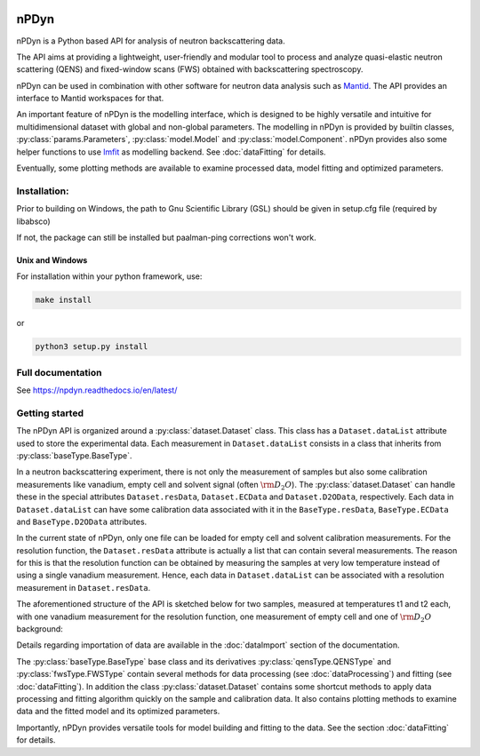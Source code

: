 .. image:: https://readthedocs.org/projects/npdyn/badge/?version=latest
    :target: https://npdyn.readthedocs.io/en/latest/?badge=latest
    :alt: Documentation Status

.. image:: https://circleci.com/gh/kpounot/nPDyn.svg?style=svg
    :target: https://circleci.com/gh/kpounot/nPDyn

.. image:: https://codecov.io/gh/kpounot/nPDyn/branch/master/graph/badge.svg
  :target: https://codecov.io/gh/kpounot/nPDyn



nPDyn
=====
nPDyn is a Python based API for analysis of neutron backscattering data.

The API aims at providing a lightweight, user-friendly and modular tool
to process and analyze quasi-elastic neutron scattering (QENS) and
fixed-window scans (FWS) obtained with backscattering spectroscopy.

nPDyn can be used in combination with other software for neutron data analysis
such as `Mantid <https://www.mantidproject.org>`_. The API provides an interface
to Mantid workspaces for that.

An important feature of nPDyn is the modelling interface, which is designed
to be highly versatile and intuitive for multidimensional dataset with global
and non-global parameters.
The modelling in nPDyn is provided by builtin classes,
:py:class:`params.Parameters`, :py:class:`model.Model` and
:py:class:`model.Component`.
nPDyn provides also some helper functions to use
`lmfit <https://lmfit.github.io/lmfit-py/>`_ as modelling backend.
See :doc:`dataFitting` for details.

Eventually, some plotting methods are available to examine processed data,
model fitting and optimized parameters.


Installation:
-------------
Prior to building on Windows, the path to Gnu Scientific Library (GSL) should
be given in setup.cfg file (required by libabsco)

If not, the package can still be installed but paalman-ping corrections won't
work.


Unix and Windows
^^^^^^^^^^^^^^^^
For installation within your python framework, use:

.. code:: bash

    make install

or

.. code:: bash

    python3 setup.py install


Full documentation
------------------
See https://npdyn.readthedocs.io/en/latest/


Getting started
---------------
The nPDyn API is organized around a :py:class:`dataset.Dataset` class.
This class has a ``Dataset.dataList`` attribute used to store the experimental
data. Each measurement in ``Dataset.dataList`` consists in a class that
inherits from :py:class:`baseType.BaseType`.

In a neutron backscattering experiment, there is not only the measurement of
samples but also some calibration measurements like vanadium, empty cell
and solvent signal (often :math:`\rm D_2O`).
The :py:class:`dataset.Dataset` can handle these in the special attributes
``Dataset.resData``, ``Dataset.ECData`` and ``Dataset.D2OData``, respectively.
Each data in ``Dataset.dataList`` can have some calibration data associated
with it in the ``BaseType.resData``, ``BaseType.ECData``
and ``BaseType.D2OData`` attributes.

In the current state of nPDyn, only one file can be loaded for empty cell
and solvent calibration measurements. For the resolution function, the
``Dataset.resData`` attribute is actually a list that can contain
several measurements. The reason for this is that the resolution
function can be obtained by measuring the samples at very low temperature
instead of using a single vanadium measurement. Hence, each data in
``Dataset.dataList`` can be associated with a resolution measurement
in ``Dataset.resData``.

The aforementioned structure of the API is sketched below for two samples,
measured at temperatures t1 and t2 each,
with one vanadium measurement for the resolution function, one measurement
of empty cell and one of :math:`\rm D_2O` background:

.. image:: docs/fig/sketch_structure_02.png
    :width: 600

Details regarding importation of data are available in the :doc:`dataImport`
section of the documentation.

The :py:class:`baseType.BaseType` base class and its derivatives
:py:class:`qensType.QENSType` and :py:class:`fwsType.FWSType` contain
several methods for data processing (see :doc:`dataProcessing`) and
fitting (see :doc:`dataFitting`).
In addition the class :py:class:`dataset.Dataset` contains some shortcut
methods to apply data processing and fitting algorithm quickly on the
sample and calibration data. It also contains plotting methods to examine
data and the fitted model and its optimized parameters.

Importantly, nPDyn provides versatile tools for model building and fitting
to the data. See the section :doc:`dataFitting` for details.
